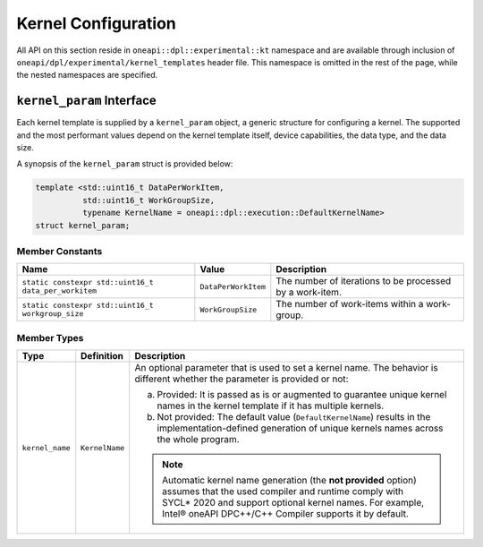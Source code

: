Kernel Configuration
####################

All API on this section reside in ``oneapi::dpl::experimental::kt`` namespace and
are available through inclusion of ``oneapi/dpl/experimental/kernel_templates`` header file.
This namespace is omitted in the rest of the page, while the nested namespaces are specified.

--------------------------
``kernel_param`` Interface
--------------------------

Each kernel template is supplied by a ``kernel_param`` object, a generic structure for configuring a kernel.
The supported and the most performant values depend on the kernel template itself, device capabilities, the data type, and the data size.

A synopsis of the ``kernel_param`` struct is provided below:

.. code:: cpp

   template <std::uint16_t DataPerWorkItem,
             std::uint16_t WorkGroupSize,
             typename KernelName = oneapi::dpl::execution::DefaultKernelName>
   struct kernel_param;

Member Constants
----------------

+------------------------------------------------------+---------------------+----------------------------------------------------------+
| Name                                                 | Value               | Description                                              |
+======================================================+=====================+==========================================================+
| ``static constexpr std::uint16_t data_per_workitem`` | ``DataPerWorkItem`` | The number of iterations to be processed by a work-item. |
+------------------------------------------------------+---------------------+----------------------------------------------------------+
| ``static constexpr std::uint16_t workgroup_size``    | ``WorkGroupSize``   | The number of work-items within a work-group.            |
+------------------------------------------------------+---------------------+----------------------------------------------------------+


Member Types
------------

+-----------------+----------------+-----------------------------------------------------------------------------------------+
| Type            | Definition     | Description                                                                             |
+=================+================+=========================================================================================+
| ``kernel_name`` | ``KernelName`` | An optional parameter that is used to set a kernel name.                                |
|                 |                | The behavior is different whether the parameter is provided or not:                     |
|                 |                |                                                                                         |
|                 |                | a. Provided: It is passed as is or augmented to guarantee                               |
|                 |                |    unique kernel names in the kernel template if it has multiple kernels.               |
|                 |                | b. Not provided: The default value (``DefaultKernelName``) results in                   |
|                 |                |    the implementation-defined generation of unique kernels names across the whole       |
|                 |                |    program.                                                                             |
|                 |                |                                                                                         |
|                 |                | .. note::                                                                               |
|                 |                |                                                                                         |
|                 |                |    Automatic kernel name generation (the **not provided** option) assumes that the used |
|                 |                |    compiler and runtime comply with SYCL* 2020 and support optional kernel names.       |
|                 |                |    For example, Intel® oneAPI DPC++/C++ Compiler supports it by default.                |
+-----------------+----------------+-----------------------------------------------------------------------------------------+
